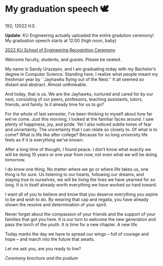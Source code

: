 * My graduation speech 🕊

192; 12022 H.E.

*Update*: KU Engineering actually uploaded the entire gradution ceremony! My
graduation speech starts at 12:00 (high noon, baby)

[[https://youtu.be/pQ5Ha006wy4][2022 KU School of Engineering Recognition Ceremony]]

Welcome faculty, students, and guests. Please be seated.

My name is Sandy Urazayev, and I am graduating today with my Bachelor’s degree
in Computer Science. Standing here, I realize what people meant my freshman year
by ``Jayhawks flying out of the Nest.'' It all seemed so distant and
abstract. Almost unthinkable.

And today, that is us. We are the Jayhawks, nurtured and cared for by our nest,
consisting of our peers, professors, teaching assistants, tutors, friends, and
family. Is it already time for us to go?

For the whole of last semester, I’ve been thinking to myself about how far we’ve
come. Just this morning, I looked at the familiar faces around. I saw plenty of
happiness, joy, and pride. Yet I also noticed subtle tones of fear and
uncertainty. The uncertainty that I can relate so closely to. Of what is to
come? What is life like after college? Because for so long university life feels
as if it is everything we’ve known.

After a long time of thought, I found peace. I don’t know what exactly we will
be doing 10 years or one year from now, not even what we will be doing
tomorrow.

I do know one thing. No matter where we go or where life takes us, one thing is
for sure. Us listening to our hearts, following our dreams, and staying true to
ourselves, we will be living the lives we have yearned for so long. It is in
itself already worth everything we have worked so hard toward.

I want all of you to believe and know that you deserve everything you aspire to
be and wish to do. By wearing that cap and regalia, you have already shown the
resolve and determination of your spirit.

Never forget about the compassion of your friends and the support of your
families that got you here. It is our turn to welcome the new generation and
pass the torch of the youth. It is time for a new chapter. A new life.

Today marks the day we have to spread our wings -- full of courage and hope --
and march into the future that awaits.

Let me ask you, are you ready to live?

[[gradspeech.webp][Ceremony brochure and the podium]]
